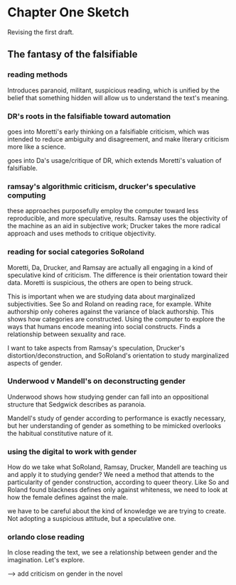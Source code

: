 * Chapter One Sketch

Revising the first draft. 

** The fantasy of the falsifiable 

*** reading methods
Introduces paranoid, militant, suspicious reading, which is unified by
the belief that something hidden will allow us to understand the
text's meaning. 

*** DR's roots in the falsifiable toward automation
goes into Moretti's early thinking on a falsifiable criticism, which
was intended to reduce ambiguity and disagreement, and make literary
criticism more like a science.

goes into Da's usage/critique of DR, which extends Moretti's valuation
of falsifiable.

*** ramsay's algorithmic criticism, drucker's speculative computing
these approaches purposefully employ the computer toward less
reproducible, and more speculative, results. Ramsay uses the
objectivity of the machine as an aid in subjective work; Drucker takes
the more radical approach and uses methods to critique objectivity.

*** reading for social categories SoRoland
Moretti, Da, Drucker, and Ramsay are actually all engaging in a kind
of speculative kind of criticism. The difference is their orientation
toward their data. Moretti is suspicious, the others are open to being
struck. 

This is important when we are studying data about marginalized
subjectivities. See So and Roland on reading race, for example. White
authorship only coheres against the variance of black authorship. This
shows how categories are constructed. Using the computer to explore
the ways that humans encode meaning into social constructs. Finds a
relationship between sexuality and race.

I want to take aspects from Ramsay's speculation, Drucker's
distortion/deconstruction, and SoRoland's orientation to study
marginalized aspects of gender.

*** Underwood v Mandell's on deconstructing gender
Underwood shows how studying gender can fall into an oppositional
structure that Sedgwick describes as paranoia. 

Mandell's study of gender according to performance is exactly
necessary, but her understanding of gender as something to be mimicked
overlooks the habitual constitutive nature of it.

*** using the digital to work with gender
How do we take what SoRoland, Ramsay, Drucker, Mandell are teaching us
and apply it to studying gender? We need a method that attends to the
particularity of gender construction, according to queer theory. Like
So and Roland found blackness defines only against whiteness, we need
to look at how the female defines against the male.

we have to be careful about the kind of knowledge we are trying to
create. Not adopting a suspicious attitude, but a speculative one. 

*** orlando close reading
In close reading the text, we see a relationship between gender and
the imagination. Let's explore. 

--> add criticism on gender in the novel

